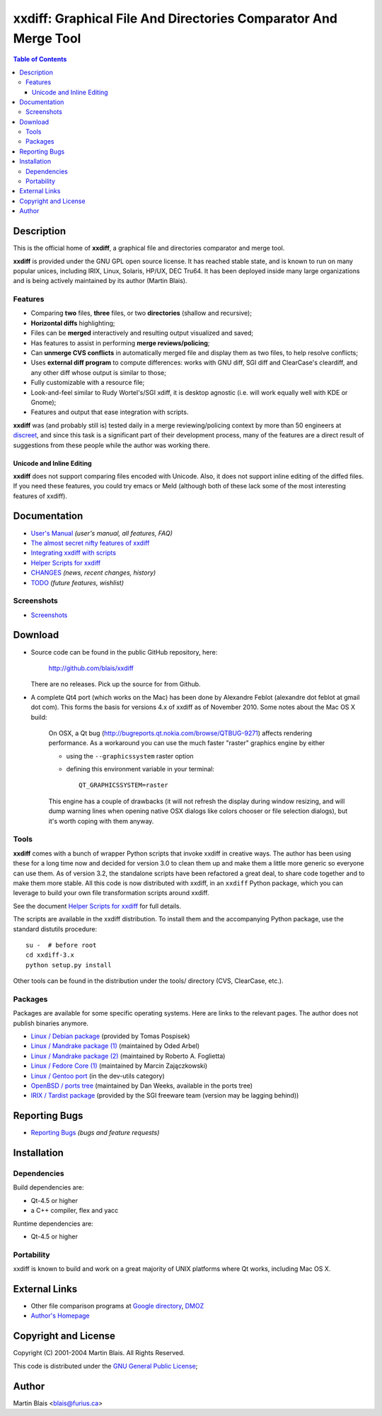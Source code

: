 .. -*- coding: utf-8 -*-

====================================================================
  xxdiff: Graphical File And Directories Comparator And Merge Tool
====================================================================

.. contents:: Table of Contents
..
    1  Description
      1.1  Features
        1.1.1  Unicode and Inline Editing
    2  Documentation
      2.1  Screenshots
    3  Download
      3.1  Tools
      3.2  Packages
    4  Reporting Bugs
    5  Installation
      5.1  Dependencies
      5.2  Portability
    6  External Links
    7  Copyright and License
    8  Author


Description
===========

This is the official home of **xxdiff**, a graphical file and
directories comparator and merge tool.

**xxdiff** is provided under the GNU GPL open source license. It has
reached stable state, and is known to run on many popular unices,
including IRIX, Linux, Solaris, HP/UX, DEC Tru64.  It has been
deployed inside many large organizations and is being actively
maintained by its author (Martin Blais).


Features
--------

- Comparing **two** files, **three** files, or two **directories**
  (shallow and recursive);

- **Horizontal diffs** highlighting;

- Files can be **merged** interactively and resulting output
  visualized and saved;

- Has features to assist in performing **merge reviews/policing**;

- Can **unmerge CVS conflicts** in automatically merged file and
  display them as two files, to help resolve conflicts;

- Uses **external diff program** to compute differences: works with
  GNU diff, SGI diff and ClearCase's cleardiff, and any other diff
  whose output is similar to those;

- Fully customizable with a resource file;

- Look-and-feel similar to Rudy Wortel's/SGI xdiff, it is desktop
  agnostic (i.e. will work equally well with KDE or Gnome);

- Features and output that ease integration with scripts.

**xxdiff** was (and probably still is) tested daily in a merge
reviewing/policing context by more than 50 engineers at `discreet
<http://www.discreet.com>`_, and since this task is a
significant part of their development process, many of the features
are a direct result of suggestions from these people while the author
was working there.

Unicode and Inline Editing
~~~~~~~~~~~~~~~~~~~~~~~~~~

**xxdiff** does not support comparing files encoded with Unicode.
Also, it does not support inline editing of the diffed files.  If you
need these features, you could try emacs or Meld (although both of
these lack some of the most interesting features of xxdiff).


Documentation
=============

- `User's Manual
  <https://htmlpreview.github.io/?https://github.com/blais/xxdiff/blob/master/doc/xxdiff-doc.html>`_
  *(user's manual, all features, FAQ)*
- `The almost secret nifty features of xxdiff <doc/xxdiff-secrets.html>`_
- `Integrating xxdiff with scripts <doc/xxdiff-integration.html>`_
- `Helper Scripts for xxdiff <doc/xxdiff-scripts.html>`_
- `CHANGES <CHANGES>`_ *(news, recent changes, history)*
- `TODO <TODO>`_ *(future features, wishlist)*


Screenshots
-----------

- `Screenshots <doc/screenshots/gallery/index.html>`_


Download
========

* Source code can be found in the public GitHub repository, here:

     http://github.com/blais/xxdiff

  There are no releases. Pick up the source for from Github.


* A complete Qt4 port (which works on the Mac) has been done by
  Alexandre Feblot (alexandre dot feblot at gmail dot com). This forms
  the basis for versions 4.x of xxdiff as of November 2010. Some notes
  about the Mac OS X build:

    On OSX, a Qt bug
    (http://bugreports.qt.nokia.com/browse/QTBUG-9271) affects
    rendering performance. As a workaround you can use the much faster
    "raster" graphics engine by either

    - using the ``--graphicssystem`` raster option
    - defining this environment variable in your terminal::

         QT_GRAPHICSSYSTEM=raster

    This engine has a couple of drawbacks (it will not refresh the
    display during window resizing, and will dump warning lines when
    opening native OSX dialogs like colors chooser or file selection
    dialogs), but it's worth coping with them anyway.


Tools
-----

**xxdiff** comes with a bunch of wrapper Python scripts that invoke xxdiff in
creative ways.  The author has been using these for a long time now and decided
for version 3.0 to clean them up and make them a little more generic so everyone
can use them.  As of version 3.2, the standalone scripts have been refactored a
great deal, to share code together and to make them more stable.  All this code
is now distributed with xxdiff, in an ``xxdiff`` Python package, which you can
leverage to build your own file transformation scripts around xxdiff.

See the document `Helper Scripts for xxdiff <doc/xxdiff-scripts.html>`_ for full
details.

The scripts are available in the xxdiff distribution.  To install them and the
accompanying Python package, use the standard distutils procedure::

   su -  # before root
   cd xxdiff-3.x
   python setup.py install

Other tools can be found in the distribution under the tools/ directory (CVS,
ClearCase, etc.).


Packages
--------

Packages are available for some specific operating systems. Here are links to
the relevant pages.  The author does not publish binaries anymore.

- `Linux / Debian package <http://www.sourcepole.ch/sources/software/xxdiff/>`_
  (provided by Tomas Pospisek)

- `Linux / Mandrake package (1) <http://www.geek.co.il/RPMS/xxdiff>`_
  (maintained by Oded Arbel)

- `Linux / Mandrake package (2) <http://www.roberto.foglietta.name/pub/xxdiff>`_
  (maintained by Roberto A. Foglietta)

- `Linux / Fedore Core (1) <http://timeoff.wsisiz.edu.pl/rpms.html#xxdiff>`_
  (maintained by Marcin Zajączkowski)

- `Linux / Gentoo port <http://packages.gentoo.org/ebuilds/?xxdiff-3.1>`_
  (in the dev-utils category)

- `OpenBSD / ports tree <http://www.openbsd.org/ports.html>`_ (maintained by Dan
  Weeks, available in the ports tree)

- `IRIX / Tardist package <http://freeware.sgi.com>`_ (provided by the
  SGI freeware team (version may be lagging behind))


Reporting Bugs
==============

* `Reporting Bugs <https://github.com/blais/xxdiff/issues>`_
  *(bugs and feature requests)*


Installation
============

Dependencies
------------

Build dependencies are:

- Qt-4.5 or higher
- a C++ compiler, flex and yacc

Runtime dependencies are:

- Qt-4.5 or higher


Portability
-----------

xxdiff is known to build and work on a great majority of UNIX platforms where Qt
works, including Mac OS X.


External Links
==============

- Other file comparison programs at `Google directory
  <http://directory.google.com/Top/Computers/Software/File_Management/File_Comparison/>`_,
  `DMOZ <http://dmoz.org/Computers/Software/File_Management/File_Comparison/>`_

- `Author's Homepage <http://furius.ca>`_


Copyright and License
=====================

Copyright (C) 2001-2004  Martin Blais.  All Rights Reserved.

This code is distributed under the `GNU General Public License <COPYING>`_;


Author
======

Martin Blais <blais@furius.ca>
